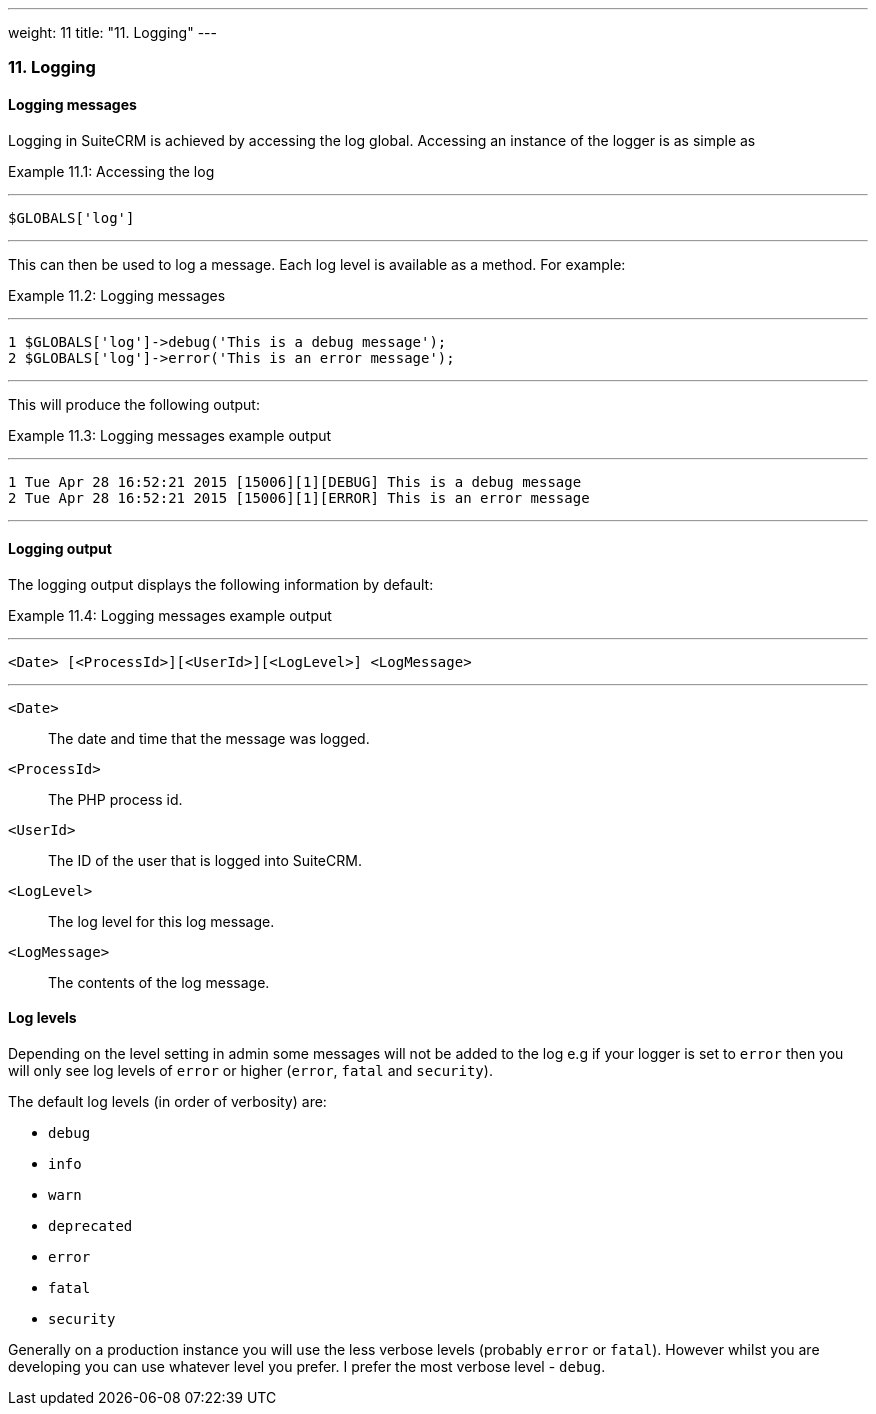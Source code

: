 ---
weight: 11
title: "11. Logging"
---
[[logging-chapter]]
11. Logging
~~~~~~~~~~~

[[leanpub-auto-logging-messages]]
Logging messages
^^^^^^^^^^^^^^^^

Logging in SuiteCRM is achieved by accessing the log global. Accessing
an instance of the logger is as simple as

Example 11.1: Accessing the log

'''''

....
$GLOBALS['log']
....

'''''

This can then be used to log a message. Each log level is available as a
method. For example:

Example 11.2: Logging messages

'''''

....
1 $GLOBALS['log']->debug('This is a debug message');
2 $GLOBALS['log']->error('This is an error message');
....

'''''

This will produce the following output:

Example 11.3: Logging messages example output

'''''

....
1 Tue Apr 28 16:52:21 2015 [15006][1][DEBUG] This is a debug message
2 Tue Apr 28 16:52:21 2015 [15006][1][ERROR] This is an error message
....

'''''

[[leanpub-auto-logging-output]]
Logging output
^^^^^^^^^^^^^^

The logging output displays the following information by default:

Example 11.4: Logging messages example output

'''''

....
<Date> [<ProcessId>][<UserId>][<LogLevel>] <LogMessage>
....

'''''

`<Date>`::
  The date and time that the message was logged.
`<ProcessId>`::
  The PHP process id.
`<UserId>`::
  The ID of the user that is logged into SuiteCRM.
`<LogLevel>`::
  The log level for this log message.
`<LogMessage>`::
  The contents of the log message.

[[leanpub-auto-log-levels]]
Log levels
^^^^^^^^^^

Depending on the level setting in admin some messages will not be added
to the log e.g if your logger is set to `error` then you will only see
log levels of `error` or higher (`error`, `fatal` and `security`).

The default log levels (in order of verbosity) are:

* `debug`
* `info`
* `warn`
* `deprecated`
* `error`
* `fatal`
* `security`

Generally on a production instance you will use the less verbose levels
(probably `error` or `fatal`). However whilst you are developing you can
use whatever level you prefer. I prefer the most verbose level -
`debug`.
